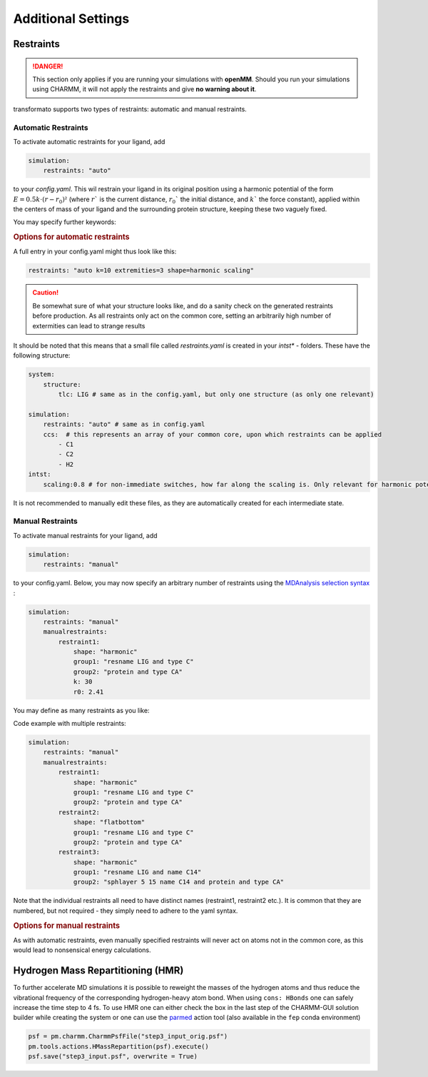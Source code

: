 Additional Settings
===================

Restraints
##########

.. danger:: 
    This section only applies if you are running your simulations with **openMM**. 
    Should you run your simulations using CHARMM, it will not apply the restraints 
    and give **no warning about it**.



transformato supports two types of restraints: automatic and manual restraints.

Automatic Restraints
*********************

To activate automatic restraints for your ligand, add 

.. code-block:: yaml

    simulation:
        restraints: "auto"
        
to your `config.yaml`. This wil restrain your ligand in its original position using a harmonic potential of the form :math:`E=0.5k \cdot (r-r_0)²` (where  :math:`r`` is the current distance, :math:`r_0`` the initial distance, and :math:`k`` the force constant), applied within the centers of mass of your ligand and the surrounding protein structure, keeping these two vaguely fixed.

You may specify further keywords:

.. rubric:: Options for automatic restraints

.. object:: restraints: auto
    

    .. option:: k=[int]

        *optional:* Defines the spring constant used for force calculations. Default is 3

    .. option:: extremities=[int]

        *optional:* If used, transformato will not restraint the entire common core but rather look for [int] extremities. These are then restrained to the surrounding protein carbon-alphas.

    .. option:: shape=["harmonic","flatbottom"]`

        *optional:* Defines the shape of the energy potential.
        
        The potential energy term for the two forms is given as:

        + harmonic: :math:`E=0.5k \cdot (r-r_0)²`
        + flatbottom: :math:`E=k \cdot step(|r-r_0|),thresh) \cdot (r-r_0)²,`

        where  :math:`r`` is the current distance, :math:`r_0`` the initial distance, and :math:`k`` the force constant. The step function returns 0 until the threshold :math:`thresh` (defined as :code:`wellsize` by the config.yaml) has been surpassed, after which it returns 1. As such,
        the flat-bottom potential is essentially a harmonic potential where the energy within the \"well\" is zero. Note that the :code:`wellsize` acts like a *radius*, meaning it extends in all directions from its origin.

    .. figure:: assets/images/harm_vs_fb.png
        :alt: harmonic and flatbottom potentials
        
        Figure: The difference between a harmonic (*A*) and flat-bottom (*B*) potential. While both allow more movement closer to the restraint origin, a flat-bottom potential effectively allows defining
        a fixed sampling area that the ligand can move in without hindrance, but cannot leave (assuming a strong enough value for *k*).

    .. option:: scaling

        *optional:* If present, the k - Value of the force is linearly scaled in the first four intermediate states (``intst1: 0; intst2: 0.25; intst3: 0.5; intst4: 0.75; intst5: 1.0``)

    .. option:: wellsize [float]

        *optional*: Only takes effect in a flat-bottom potential. Defines the wellsize in nanometers. Default is 0.1 nm.

A full entry in your config.yaml might thus look like this:



.. code-block:: yaml

    restraints: "auto k=10 extremities=3 shape=harmonic scaling" 



.. caution:: Be somewhat sure of what your structure looks like, and do a sanity check on the generated restraints before production. As all restraints only act on the common core, setting an arbitrarily high number of extermities can lead to strange results

It should be noted that this means that a small file called `restraints.yaml` is created in your `intst*` - folders.
These have the following structure:


.. code-block:: yaml

    system:
        structure:
            tlc: LIG # same as in the config.yaml, but only one structure (as only one relevant)

    simulation:
        restraints: "auto" # same as in config.yaml
        ccs:  # this represents an array of your common core, upon which restraints can be applied
            - C1
            - C2
            - H2
    intst:
        scaling:0.8 # for non-immediate switches, how far along the scaling is. Only relevant for harmonic potentials.


It is not recommended to manually edit these files, as they are automatically created for each intermediate state.

Manual Restraints
*****************

To activate manual restraints for your ligand, add 

.. code-block:: yaml

    simulation:
        restraints: "manual"

to your config.yaml. Below, you may now specify an arbitrary number 
of restraints using the 
`MDAnalysis selection syntax <https://docs.mdanalysis.org/stable/documentation_pages/selections.html#simple-selections>`_ :

.. code-block:: yaml

    simulation:
        restraints: "manual"
        manualrestraints:
            restraint1:
                shape: "harmonic"
                group1: "resname LIG and type C"
                group2: "protein and type CA"
                k: 30
                r0: 2.41

You may define as many restraints as you like:

Code example with multiple restraints:

.. code-block:: yaml

    simulation:
        restraints: "manual"
        manualrestraints:
            restraint1:
                shape: "harmonic"
                group1: "resname LIG and type C"
                group2: "protein and type CA"
            restraint2:
                shape: "flatbottom"
                group1: "resname LIG and type C"
                group2: "protein and type CA"
            restraint3:
                shape: "harmonic"
                group1: "resname LIG and name C14"
                group2: "sphlayer 5 15 name C14 and protein and type CA"

Note that the individual restraints all need to have distinct names (restraint1, restraint2 etc.). It is common that they are numbered, but not required - they simply need to adhere to the yaml syntax.

.. rubric:: Options for manual restraints


.. object:: restraints: manual

    .. object:: manual-restraint

        You may freely choose the name of the restraint here. It may be useful to provide a 'speaking' name, as this will allow identification later.

        .. option:: shape=["harmonic","flatbottom"]'

            Shape of the energy potential. Default is "harmonic". See automatic restraints for details.

        .. option:: group1,group2=[MDAnalysis selection string]

            Defines which Common Core atoms are members of group1 or group2. Please note that group1 **must** be the ligand, and group2 the protein.

        .. option:: k=[int]

            *(optional):* Defines the harmonic force constant. Default is 3.

        .. option:: wellsize=[float]
            
            *(optional):* Defines the wellsize for flat-bottom restraints (unit is nanometers). Defaults to 0.1 nm.


As with automatic restraints, even manually specified restraints will never act on atoms not in the common core, as this would lead to nonsensical energy calculations.


Hydrogen Mass Repartitioning (HMR)
####################################

To further accelerate MD simulations it is possible to reweight the masses of the hydrogen atoms and thus 
reduce the vibrational frequency of the corresponding hydrogen-heavy atom bond. When using ``cons: HBonds``
one can safely increase the time step to 4 fs. 
To use HMR one can either check the box in the last step of the CHARMM-GUI solution builder while creating the 
system or one can use the `parmed <https://parmed.github.io/ParmEd/html/api/parmed/parmed.tools.actions.html#parmed.tools.actions.HMassRepartition>`_
action tool (also available in the ``fep`` conda environment)

.. code-block:: python

    psf = pm.charmm.CharmmPsfFile("step3_input_orig.psf")
    pm.tools.actions.HMassRepartition(psf).execute()
    psf.save("step3_input.psf", overwrite = True)

.. |trafo| replace:: :math:`\texttt{TRANSFORMATO}`